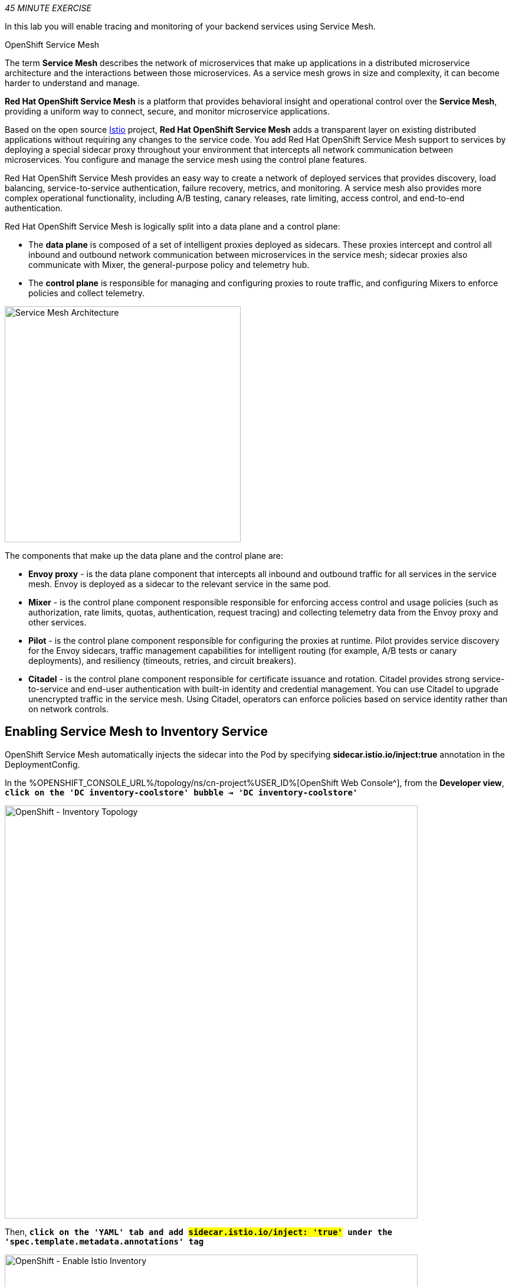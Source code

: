 :markup-in-source: verbatim,attributes,quotes
:CHE_URL: %CHE_URL%
:KIALI_URL: %KIALI_URL%
:JAEGER_URL: %JAEGER_URL%
:USER_ID: %USER_ID%
:APPS_HOSTNAME_SUFFIX: %APPS_HOSTNAME_SUFFIX%
:OPENSHIFT_PASSWORD: %OPENSHIFT_PASSWORD%
:OPENSHIFT_CONSOLE_URL: %OPENSHIFT_CONSOLE_URL%/topology/ns/cn-project{USER_ID}
:WORKSHOP_GIT_REPO: %WORKSHOP_GIT_REPO%
:WORKSHOP_GIT_REF: %WORKSHOP_GIT_REF%

_45 MINUTE EXERCISE_

In this lab you will enable tracing and monitoring of your backend services using Service Mesh.

[sidebar]
.OpenShift Service Mesh
--
The term **Service Mesh** describes the network of microservices that make up applications in a distributed microservice architecture and the interactions between those microservices. As a service mesh grows in size and complexity, it can become harder to understand and manage.

**Red Hat OpenShift Service Mesh** is a platform that provides behavioral insight and operational control over the **Service Mesh**, providing a uniform way to connect, secure, and monitor microservice applications.

Based on the open source https://istio.io/[Istio^] project, **Red Hat OpenShift Service Mesh** adds a transparent layer on existing distributed applications without requiring any changes to the service code. You add Red Hat OpenShift Service Mesh support to services by deploying a special sidecar proxy throughout your environment that intercepts all network communication between microservices. You configure and manage the service mesh using the control plane features.

Red Hat OpenShift Service Mesh provides an easy way to create a network of deployed services that provides discovery, load balancing, service-to-service authentication, failure recovery, metrics, and monitoring. A service mesh also provides more complex operational functionality, including A/B testing, canary releases, rate limiting, access control, and end-to-end authentication.

Red Hat OpenShift Service Mesh is logically split into a data plane and a control plane:

* The **data plane** is composed of a set of intelligent proxies deployed as sidecars. These proxies intercept and control all inbound and outbound network communication between microservices in the service mesh; sidecar proxies also communicate with Mixer, the general-purpose policy and telemetry hub.

* The **control plane** is responsible for managing and configuring proxies to route traffic, and configuring Mixers to enforce policies and collect telemetry.

image::servicemesh-architecture.png[Service Mesh Architecture,400]

The components that make up the data plane and the control plane are:

* **Envoy proxy** - is the data plane component that intercepts all inbound and outbound traffic for all services in the service mesh. Envoy is deployed as a sidecar to the relevant service in the same pod.
* **Mixer** - is the control plane component responsible responsible for enforcing access control and usage policies (such as authorization, rate limits, quotas, authentication, request tracing) and collecting telemetry data from the Envoy proxy and other services.
* **Pilot** - is the control plane component responsible for configuring the proxies at runtime. Pilot provides service discovery for the Envoy sidecars, traffic management capabilities for intelligent routing (for example, A/B tests or canary deployments), and resiliency (timeouts, retries, and circuit breakers).
* **Citadel** - is the control plane component responsible for certificate issuance and rotation. Citadel provides strong service-to-service and end-user authentication with built-in identity and credential management. You can use Citadel to upgrade unencrypted traffic in the service mesh. Using Citadel, operators can enforce policies based on service identity rather than on network controls.
--


== Enabling Service Mesh to Inventory Service

OpenShift Service Mesh automatically injects the sidecar into the Pod by specifying **sidecar.istio.io/inject:true** annotation in the DeploymentConfig.

In the {OPENSHIFT_CONSOLE_URL}[OpenShift Web Console^], from the **Developer view**,
`*click on the 'DC inventory-coolstore' bubble -> 'DC inventory-coolstore'*`

image::openshift-dc-inventory-topology.png[OpenShift - Inventory Topology, 700]

Then, `*click on the 'YAML' tab and add #sidecar.istio.io/inject: 'true'# under the 'spec.template.metadata.annotations' tag*`

image::openshift-enable-istio-inventory.png[OpenShift - Enable Istio Inventory, 700]

`*Click on the 'Save' button*`

Now, let's deploy this new configuration. `*Click on the 'POD' tab -> 'Actions' -> 'Start Rollout'*`

image::openshift-rollout-inventory.png[OpenShift - Rollout Inventory, 700]

The current pod will be terminated and a new one will be deployed with 2/2 containers in the **Ready** column.

image::openshift-istio-inventory.png[OpenShift - Istio Inventory, 700]

`*Click on 'P inventory-coolstore-xxxx' then scroll down.*` 
In the Container section, we should have 2 containers: *One for the inventory-coolstore application and one for the istio-proxy sidecar.*

image::openshift-istio-inventory-details.png[OpenShift - Istio Inventory, 700]

Congratulations!! You successfully put the Inventory Service under Service Mesh control.



== Enabling Service Mesh to Catalog and Gateway Service

Now, we understand how to enable Service Mesh for a service, `*reproduce the previous step for Catalog and Gateway Services*`.

Once done, to verify the deployment, *in the Container section* of the *'catalog-coolstore-xxxx' and 'gateway-coolstore-xxxx'* pods, 
`*we should find the 2 containers*`, one for the application, the other the istio-proxy sidecar.

image::openshift-istio-catalog-details.png[OpenShift - Istio Catalog, 700]

image::openshift-istio-gateway-details.png[OpenShift - Istio Gateway, 700]


== Controlling Ingress Traffic

In a OpenShift environment, the OpenShift Route is used to specify services that should be exposed outside the cluster. 
In an OpenShift Service Mesh, a better approach is to use a different configuration model, namely **Istio Gateway**. 

* A **Gateway** describes a load balancer operating at the edge of the mesh receiving incoming or outgoing HTTP/TCP connections. The specification describes a set of ports that should be exposed, the type of protocol to use, SNI configuration for the load balancer, etc.
* A **VirtualService** defines a set of traffic routing rules to apply when a host is addressed. Each routing rule defines matching criteria for traffic of a specific protocol. If the traffic is matched, then it is sent to a named destination service (or subset/version of it) defined in the registry.

In the {OPENSHIFT_CONSOLE_URL}[OpenShift Web Console^], from the **Developer view**,
`*click on 'Search' -> 'Resources' -> 'G Gateway' -> 'Create Gateway'*`.

image::openshift-create-gateway.png[OpenShift - Create Gateway, 700]

`*Then update the content as following:*`

[source,yaml,subs="{markup-in-source}",role=copy]
----
apiVersion: networking.istio.io/v1beta1
kind: Gateway
metadata:
  name: gateway-coolstore
  namespace: cn-project{USER_ID}
spec:
  selector:
    istio: ingressgateway # use Istio default gateway implementation
  servers:
    - port:
        number: 80
        name: http
        protocol: HTTP
      hosts:
        - "*"
----

`*Click on 'create'*`. Your Istio Gateway is now created.

In the {OPENSHIFT_CONSOLE_URL}[OpenShift Web Console^], from the **Developer view**,
`*click on 'Search' -> 'Resources' -> 'VS VirtualService' -> 'Create VirtualService'*`.

image::openshift-create-virtualservice.png[OpenShift - Create VirtualService, 700]

`*Then update the content as following:*`

[source,yaml,subs="{markup-in-source}",role=copy]
----
apiVersion: networking.istio.io/v1beta1
kind: VirtualService
metadata:
  name: gateway-coolstore
  namespace: cn-project{USER_ID}
spec:
  hosts:
    - "*"
  gateways:
    - gateway-coolstore
  http:
    - match:
        - uri:
            prefix: /cn-project{USER_ID}/api
      rewrite:
        uri: "/api"
      route:
        - destination:
            port:
              number: 8080
            host: gateway-coolstore
----

`*Then click on 'create'*`. The Virtual Service for the Gateway Service is now created.

To confirm that the **Istio Gateway** is properly configured, 
`*click on http://istio-ingressgateway-istio-system.{APPS_HOSTNAME_SUFFIX}/cn-project{USER_ID}/api/products[http://istio-ingressgateway-istio-system.{APPS_HOSTNAME_SUFFIX}/cn-project{USER_ID}/api/products^]*`

You should have the following result:

[source,json,subs="{markup-in-source}"]
----
[ {
  "itemId" : "329299",
  "name" : "Red Fedora",
  "desc" : "Official Red Hat Fedora",
  "price" : 34.99,
  "availability" : {
    "quantity" : 35
  }
},
...
]
----


== Updating the WebUI to use the Istio Gateway

Configure the WebUI Service to use the Istio Gateway instead of the OpenShift Route.

In the {OPENSHIFT_CONSOLE_URL}[OpenShift Web Console^], from the **Developer view**,
`*click on the 'D web-coolstore' bubble -> 'D web-coolstore' and go to the 'Environement' tab*`

`*Click on '+ Add Value' then add the following environment variable*`

.Web Environment Variables
[%header,cols=2*]
|===
|Key 
|Value

|COOLSTORE_GW_ENDPOINT
|http://istio-ingressgateway-istio-system.{APPS_HOSTNAME_SUFFIX}/cn-project{USER_ID}

|===

image::openshift-add-web-envvars.png[OpenShift - Add Web Environment Variables, 700]

`*Click on 'Save'*`. The WebUI Service will be redeployed with the new environment variable.


== Testing the application

Point your browser at the Web UI route url. You should be able to see the CoolStore with all products and their inventory status.

IMPORTANT: Refresh your browser several times to generate traffic.


== What is Kiali?
[sidebar]
--
image::kiali-logo.png[Kiali,400]

A Microservice Architecture breaks up the monolith into many smaller pieces that are composed together. 
Patterns to secure the communication between services like fault tolerance (via timeout, retry, circuit breaking, etc.) 
have come up as well as distributed tracing to be able to see where calls are going.

A service mesh can now provide these services on a platform level and frees the application writers from those tasks. 
Routing decisions are done at the mesh level.

https://www.kiali.io[Kiali^] works with Istio, in OpenShift or Kubernetes, to visualize the service mesh topology, to 
provide visibility into features like circuit breakers, request rates and more. It offers insights about the mesh components at different levels, 
from abstract Applications to Services and Workloads.
--


== Observability with Kiali

Kiali provides an interactive graph view of your namespace in real time, being able to display the interactions at several levels (applications, versions, workloads), with contextual information and charts on the selected graph node or edge.

`*Click on the below button called 'Developer Observability'*`

[link={KIALI_URL}]
[window=_blank, align="center"]
image::developer-observability-button.png[Developer Observability - Button, 300]

Then, `*log in with OpenShift as user{USER_ID}/{OPENSHIFT_PASSWORD}'*`

image::kiali-login.png[Kiali- Log In,300]

From the **'Graph' view**, `*enter the following configuration*`:

.Graph Settings
[%header,cols=2*]
|===
|Parameter
|Value

|Namespace 
|cn-project{USER_ID}

|Type Graph
|Versioned app graph

|Display
|'Traffic Animation' checked

|===

The outcome is a graph with all the services, connected by the requests going through them. 
You can see how the services interact with each other. 

image::kiali-graph.png[Kiali- Graph,900]


== Deploy the new Catalog Service

A new **Catalog Service v2** has been implemented in https://golang.org/[Golang^] which uses the same business logic than **Catalog Service v1** 
except that all product descriptions are returned in **UPPERCASE**.


Let's deploy the service. In the {OPENSHIFT_CONSOLE_URL}[OpenShift Web Console^], from the **Developer view**,
`*click on '+ Add' and select 'From Docker'*`

image::openshift-add-from-docker.png[OpenShift - Add from Docker, 700]

Then, `*enter the following information and click on 'Create' button*` :

.Catalog v2 Project
[%header,cols=2*]
|===
|Parameter 
|Value

|Git Repo URL
|{WORKSHOP_GIT_REPO}

|Git Reference
|{WORKSHOP_GIT_REF}

|Context Dir
|/labs/catalog-go

|Application Name
|coolstore

|Name
|catalog-coolstore-v2

|Resources
|Deployment

|Create a route to the application
|Checked

|Labels
|app.kubernetes.io/name=golang

|===

image::openshift-catalogv2-topology.png[OpenShift - Catalog Topology, 700]


== Enabling A/B Testing

[sidebar]
.A/B Testing
--
https://en.wikipedia.org/wiki/A/B_testing[A/B testing^] allows running multiple versions of a functionality in parallel and using analytics of the user behavior it is possible to determine which version is the best. 
It is also possible to launch the new features only for a small set of users, to prepare the general avalability of a new feature. 
--

The implementation of such procedure like **A/B Testing** is one are the advantages coming with OpenShift Service Mesh.
For this lab, you want to answer the following question: 

**Do the product descriptions written in uppercase increase sales rate?**

The only step is to define the rules to distribute the traffic between the services. A **VirtualService** defines a set of traffic routing rules 
to apply when a host is addressed. Each routing rule defines matching criteria for traffic of a specific protocol. 
If the traffic is matched, then it is sent to a named destination service (or subset/version of it) defined in the registry.

In the {OPENSHIFT_CONSOLE_URL}[OpenShift Web Console^], from the **Developer view**,
`*click on 'Search' -> 'Resources' -> 'VS VirtualService' -> 'Create VirtualService'*`.

image::openshift-create-virtualservice.png[OpenShift - Create VirtualService, 700]

Then `*update the content as following:*`

[source,yaml,subs="{markup-in-source}",role=copy]
----
apiVersion: networking.istio.io/v1beta1
kind: VirtualService
metadata:
  name: catalog-coolstore
  namespace: cn-project{USER_ID}
spec:
  hosts:
    - catalog-coolstore
  http:
  - route:
    - destination:
        host: catalog-coolstore
      weight: 90
    - destination:
        host: catalog-coolstore-v2
      weight: 10
----

`*Click on 'create'*`. By doing so, you route **90%** of the **HTTP traffic** to pods of the **Catalog Service** and 
the **10%** remaining to pods of the **Catalog Service v2**.


== Generate HTTP traffic.

Let's now see the A/B testing with Site Mesh in action.
First, we need to generate HTTP traffic by sending several requests to the **Gateway Service** from the **Istio Gateway**

In your {CHE_URL}[Workspace^], `*click on 'Terminal' -> 'Run Task...' ->  'Gateway - Generate Traffic'*`

image::che-runtask.png[Che - RunTask, 500]

image::che-gateway-traffic.png[Che - Gateway Traffic, 500]

In the window called **'>_ Gateway - Generate Traffic terminal'**, 
you likely see **'Gateway => Catalog Spring Boot (v1)'** or **'Gateway => Catalog GoLang (v2)'**

image::che-run-gateway-90-10.png[Terminal - RunGatewayService,400]

TIP: You can also go to the Web interface and refresh the page to see that product descriptions is sometimes in uppercase (v2) or not (v1).

In {KIALI_URL}[Kiali Console^], from the **'Graph' view**,
`*enter the following parameters*` to see the traffic distribution between Catalog v1 and v2:

.Graph Settings
[%header,cols=2*]
|===
|Parameter
|Value

|Namespace 
|cn-project{USER_ID}

|Type Graph
|Versioned app graph

|Edge Label
|Requests percentage

|Display
|'Traffic Animation' checked

|===

image::kiali-abtesting-90-10.png[Kiali- Graph,900]

You can see that the traffic between the two version of the **Catalog** is shared as defined (at least very very close). 


== Validate the result

After one week trial, you have collected enough information to confirm that product descriptions in uppercase do increate sales rates. 
So you will route all the traffic to **Catalog Service v2**.

In {KIALI_URL}[Kiali Console^], `*click on 'Istio Config' then 'catalog-coolstore' VirtualService*`

image::kiali-edit-catalog-coolstore-vs.png[Kiali- Edit Catalog Coolstore VirtualService,700]

Then, `*click on the 'YAML' tab and change the configuration as following*`

[source,yaml,subs="{markup-in-source}"]
----
[...]
spec:
  hosts:
    - catalog-coolstore
  gateways: ~
  http:
    - route:
        - destination:
            host: catalog-coolstore
            **weight: 0**
        - destination:
            host: catalog-coolstore-v2
            **weight: 100**
[...]
----

Now, In your {CHE_URL}[Workspace^], in the window called **'>_ Gateway - Generate Traffic terminal'**, 
you likely see only *'Gateway => Catalog GoLang (v2)'* in the **'>_ Gateway - Generate Traffic terminal'**.

image::che-run-gateway-100-0.png[Terminal - RunGatewayService,400]

And from {KIALI_URL}[Kiali Console^], you can visualize that **100%** of the traffic is switching gradually to **Catalog Service v2**.

image::kiali-abtesting-100-0.png[Kiali- Graph,900]


That's all for this lab! You are ready to move on to the next lab.
